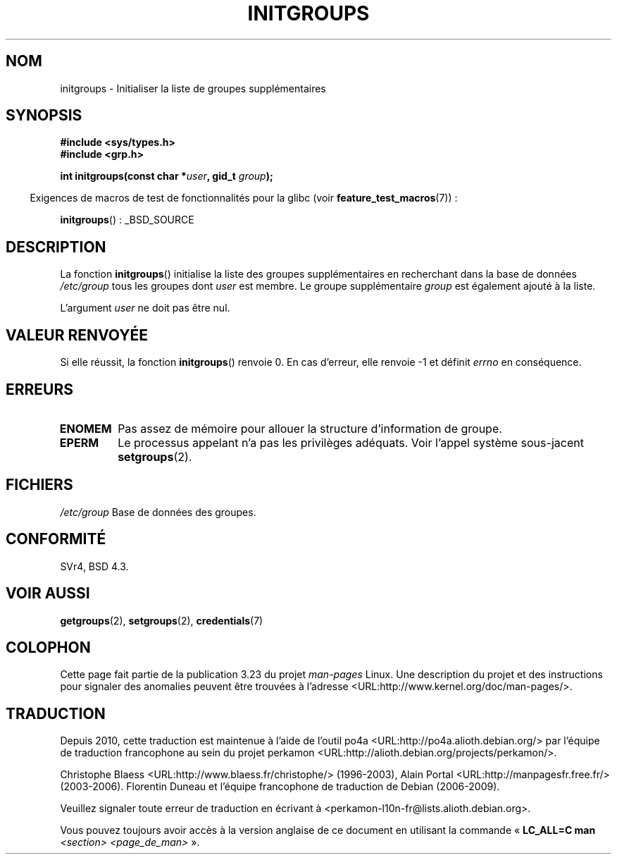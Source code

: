.\" Copyright 1993 David Metcalfe (david@prism.demon.co.uk)
.\"
.\" Permission is granted to make and distribute verbatim copies of this
.\" manual provided the copyright notice and this permission notice are
.\" preserved on all copies.
.\"
.\" Permission is granted to copy and distribute modified versions of this
.\" manual under the conditions for verbatim copying, provided that the
.\" entire resulting derived work is distributed under the terms of a
.\" permission notice identical to this one.
.\"
.\" Since the Linux kernel and libraries are constantly changing, this
.\" manual page may be incorrect or out-of-date.  The author(s) assume no
.\" responsibility for errors or omissions, or for damages resulting from
.\" the use of the information contained herein.  The author(s) may not
.\" have taken the same level of care in the production of this manual,
.\" which is licensed free of charge, as they might when working
.\" professionally.
.\"
.\" Formatted or processed versions of this manual, if unaccompanied by
.\" the source, must acknowledge the copyright and authors of this work.
.\"
.\" References consulted:
.\"     Linux libc source code
.\"     Lewine's _POSIX Programmer's Guide_ (O'Reilly & Associates, 1991)
.\"     386BSD man pages
.\" Modified 1993-07-24 by Rik Faith <faith@cs.unc.edu>
.\" Modified 2004-10-10 by aeb
.\"
.\"*******************************************************************
.\"
.\" This file was generated with po4a. Translate the source file.
.\"
.\"*******************************************************************
.TH INITGROUPS 3 "26 juillet 2007" GNU "Manuel du programmeur Linux"
.SH NOM
initgroups \- Initialiser la liste de groupes supplémentaires
.SH SYNOPSIS
.nf
\fB#include <sys/types.h>\fP
\fB#include <grp.h>\fP
.sp
\fBint initgroups(const char *\fP\fIuser\fP\fB, gid_t \fP\fIgroup\fP\fB);\fP
.fi
.sp
.in -4n
Exigences de macros de test de fonctionnalités pour la glibc (voir
\fBfeature_test_macros\fP(7))\ :
.in
.sp
\fBinitgroups\fP()\ : _BSD_SOURCE
.SH DESCRIPTION
La fonction \fBinitgroups\fP() initialise la liste des groupes supplémentaires
en recherchant dans la base de données \fI/etc/group\fP tous les groupes dont
\fIuser\fP est membre. Le groupe supplémentaire \fIgroup\fP est également ajouté à
la liste.

L'argument \fIuser\fP ne doit pas être nul.
.SH "VALEUR RENVOYÉE"
Si elle réussit, la fonction \fBinitgroups\fP() renvoie 0. En cas d'erreur,
elle renvoie \-1 et définit \fIerrno\fP en conséquence.
.SH ERREURS
.TP 
\fBENOMEM\fP
Pas assez de mémoire pour allouer la structure d'information de groupe.
.TP 
\fBEPERM\fP
Le processus appelant n'a pas les privilèges adéquats. Voir l'appel système
sous\-jacent \fBsetgroups\fP(2).
.SH FICHIERS
.nf
\fI/etc/group\fP  Base de données des groupes.
.fi
.SH CONFORMITÉ
SVr4, BSD\ 4.3.
.SH "VOIR AUSSI"
\fBgetgroups\fP(2), \fBsetgroups\fP(2), \fBcredentials\fP(7)
.SH COLOPHON
Cette page fait partie de la publication 3.23 du projet \fIman\-pages\fP
Linux. Une description du projet et des instructions pour signaler des
anomalies peuvent être trouvées à l'adresse
<URL:http://www.kernel.org/doc/man\-pages/>.
.SH TRADUCTION
Depuis 2010, cette traduction est maintenue à l'aide de l'outil
po4a <URL:http://po4a.alioth.debian.org/> par l'équipe de
traduction francophone au sein du projet perkamon
<URL:http://alioth.debian.org/projects/perkamon/>.
.PP
Christophe Blaess <URL:http://www.blaess.fr/christophe/> (1996-2003),
Alain Portal <URL:http://manpagesfr.free.fr/> (2003-2006).
Florentin Duneau et l'équipe francophone de traduction de Debian\ (2006-2009).
.PP
Veuillez signaler toute erreur de traduction en écrivant à
<perkamon\-l10n\-fr@lists.alioth.debian.org>.
.PP
Vous pouvez toujours avoir accès à la version anglaise de ce document en
utilisant la commande
«\ \fBLC_ALL=C\ man\fR \fI<section>\fR\ \fI<page_de_man>\fR\ ».
